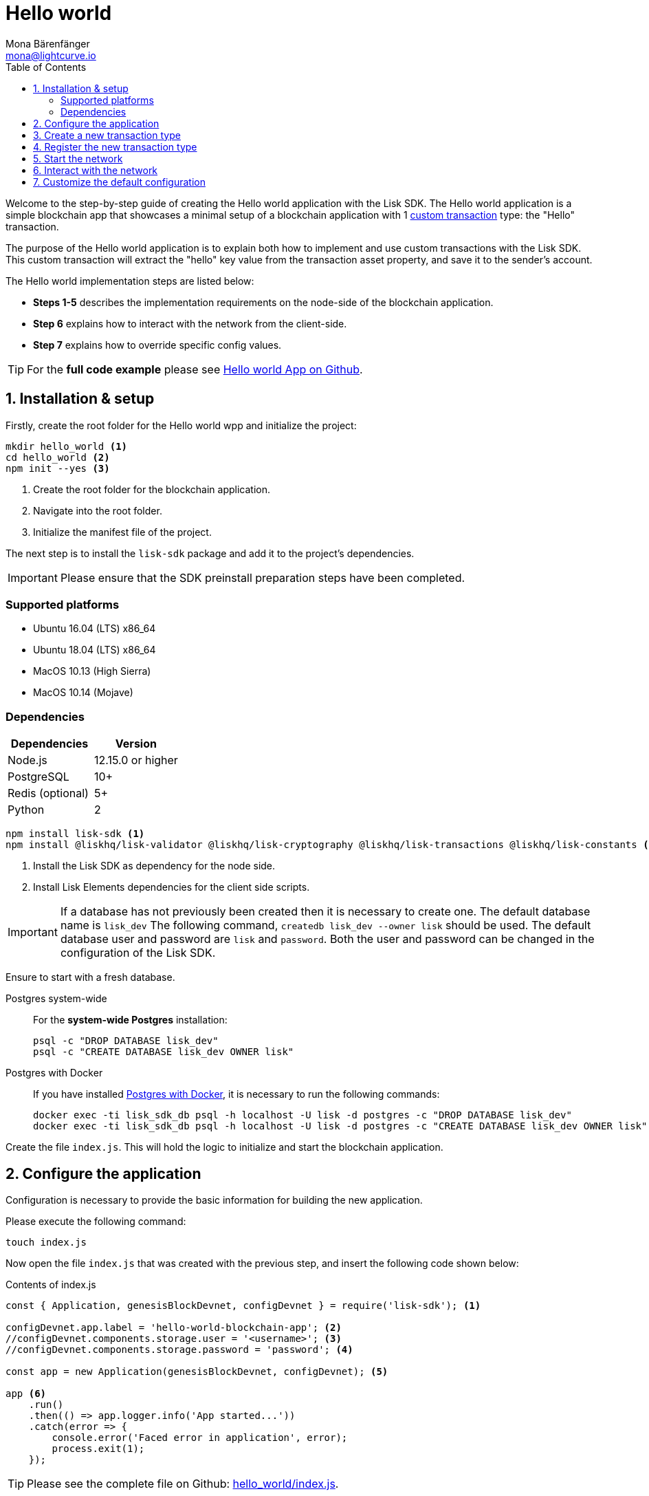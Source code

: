 = Hello world
Mona Bärenfänger <mona@lightcurve.io>
:description: The Lisk Hello world tutorial teaches the user how to create a custom transaction type based on the BaseTransaction interface, and how to register it with the node application. It further details how to initially set up the Lisk SDK and how to send the newly created transaction type to the network.
:toc:
:imagesdir: ../../assets/images
:experimental:
:v_core: 3.0.0
:v_sdk: v3.0.2

:url_github_cashback: https://github.com/LiskHQ/lisk-sdk-examples/tree/development/cashback
:url_lisk_desktop: https://lisk.io/wallet
:url_explorer: https://explorer.lisk.io/
:url_github_hello: https://github.com/LiskHQ/lisk-sdk-examples/tree/development/hello_world
:url_github_hello_client: https://github.com/LiskHQ/lisk-sdk-examples/blob/development/hello_world/client/print_sendable_hello-world.js
:url_github_hello_index: https://github.com/LiskHQ/lisk-sdk-examples/tree/development/hello_world/index.js
:url_github_hello_tx: https://github.com/LiskHQ/lisk-sdk-examples/blob/development/hello_world/hello_transaction.js
:url_github_sdk_config: https://github.com/LiskHQ/lisk-sdk/blob/{v_sdk}/sdk/src/samples/config_devnet.json

:url_core_network: guides/interact.adoc
:url_customize: guides/customize.adoc
:url_customize_basetx: guides/customize.adoc#interface
:url_guides_congig_genesis_block: guides/configuration.adoc#genesis_block
:url_reference_config: reference/config.adoc#config_object
:url_setup_postgresql: setup.adoc#postgresql
:url_setup_preinstall: setup.adoc#pre_install

Welcome to the step-by-step guide of creating the Hello world application with the Lisk SDK.
The Hello world application is a simple blockchain app that showcases a minimal setup of a blockchain application with 1 xref:{url_customize}[custom transaction] type: the "Hello" transaction.

The purpose of the Hello world application is to explain both how to implement and use custom transactions with the Lisk SDK.
This custom transaction will extract the "hello" key value from the transaction asset property, and save it to the sender's account.

The Hello world implementation steps are listed below:

* *Steps 1-5* describes the implementation requirements on the node-side of the blockchain application.
* *Step 6* explains how to interact with the network from the client-side.
* *Step 7* explains how to override specific config values.

TIP: For the *full code example* please see {url_github_hello}[Hello world App on Github].

== 1. Installation & setup

Firstly, create the root folder for the Hello world wpp and initialize the project:

[source,bash]
----
mkdir hello_world <1>
cd hello_world <2>
npm init --yes <3>
----

<1> Create the root folder for the blockchain application.
<2> Navigate into the root folder.
<3> Initialize the manifest file of the project.

The next step is to install the `lisk-sdk` package and add it to the project's dependencies.

IMPORTANT: Please ensure that the SDK preinstall preparation steps have been completed.

=== Supported platforms

* Ubuntu 16.04 (LTS) x86_64
* Ubuntu 18.04 (LTS) x86_64
* MacOS 10.13 (High Sierra)
* MacOS 10.14 (Mojave)

=== Dependencies

[options="header",]
|===
|Dependencies |Version
|Node.js |12.15.0 or higher
|PostgreSQL |10+
|Redis (optional) |5+
|Python |2
|===




[source,bash]
----
npm install lisk-sdk <1>
npm install @liskhq/lisk-validator @liskhq/lisk-cryptography @liskhq/lisk-transactions @liskhq/lisk-constants <2>
----

<1> Install the Lisk SDK as dependency for the node side.
<2> Install Lisk Elements dependencies for the client side scripts.

[IMPORTANT]
====
If a database has not previously been created then it is necessary to create one.
The default database name is `lisk_dev` The following command,  `createdb lisk_dev --owner lisk` should be used.
The default database user and password are `lisk` and `password`.
Both the user and password can be changed in the configuration of the Lisk SDK.
====

Ensure to start with a fresh database.

[tabs]
====
Postgres system-wide::
+
--
For the *system-wide Postgres* installation:

[source,bash]
----
psql -c "DROP DATABASE lisk_dev"
psql -c "CREATE DATABASE lisk_dev OWNER lisk"
----
--
Postgres with Docker::
+
--
If you have installed xref:{url_setup_postgresql}[Postgres with Docker], it is necessary to run the following commands:

[source,bash]
----
docker exec -ti lisk_sdk_db psql -h localhost -U lisk -d postgres -c "DROP DATABASE lisk_dev"
docker exec -ti lisk_sdk_db psql -h localhost -U lisk -d postgres -c "CREATE DATABASE lisk_dev OWNER lisk"
----
--
====

Create the file `index.js`.
This will hold the logic to initialize and start the blockchain application.

== 2. Configure the application

Configuration is necessary to provide the basic information for building the new application.

Please execute the following command:
[source,bash]
----
touch index.js
----

Now open the file `index.js` that was created with the previous step, and insert the following code shown below:

.Contents of index.js
[source,js]
----
const { Application, genesisBlockDevnet, configDevnet } = require('lisk-sdk'); <1>

configDevnet.app.label = 'hello-world-blockchain-app'; <2>
//configDevnet.components.storage.user = '<username>'; <3>
//configDevnet.components.storage.password = 'password'; <4>

const app = new Application(genesisBlockDevnet, configDevnet); <5>

app <6>
    .run()
    .then(() => app.logger.info('App started...'))
    .catch(error => {
        console.error('Faced error in application', error);
        process.exit(1);
    });
----

TIP: Please see the complete file on Github: {url_github_hello_index}[hello_world/index.js].

<1> Require application class, the default genesis block and the default config for the application.
The necessary dependencies are required from the `lisk-sdk` package.
The most important one is the `Application` class, which is used in <5> to create the application instance.
The application instance will start the whole application at the bottom of `index.js`.
<2> Set the name of the blockchain application.
<3> In the case whereby a different user other than 'lisk' was given for access to the database lisk_dev, it will be necessary to update the username in the config.
<4> Uncomment this and replace `password` with the password for your database user.
<5> Create the application instance.
By sending the parameters for the xref:{url_guides_congig_genesis_block}[genesis block] and the {url_github_sdk_config}[configuration template], the application is now configured with most basic configurations to start the network.
<6> The code block below starts the application and does not need to be changed.

TIP: In the case whereby the user wishes to change any of the values for `configDevnet`, please see the xref:{url_reference_config}[full list of configurations] for Lisk SDK and overwrite them as described in <<step7,paragraph 7>>.

After the code block above has been added, save and close `index.js`.
At this point, the node and the network can now be started in order to verify that the setup was successful by executing the following command below:

[source,bash]
----
node index.js | npx bunyan -o short
----

`node index.js` will start the node, and +
`| npx bunyan -o short` will pretty-print the logs in the console.

If everything is functioning correctly, the following logs listed below will be displayed:

....
$ node index.js | npx bunyan -o short
14:01:39.384Z  INFO lisk-framework: Booting the application with Lisk Framework(0.1.0)
14:01:39.391Z  INFO lisk-framework: Starting the app - helloWorld-blockchain-app
14:01:39.392Z  INFO lisk-framework: Initializing controller
14:01:39.392Z  INFO lisk-framework: Loading controller
14:01:39.451Z  INFO lisk-framework: Old PID: 7707
14:01:39.452Z  INFO lisk-framework: Current PID: 7732
14:01:39.467Z  INFO lisk-framework: Loading module lisk-framework-chain:0.1.0 with alias "chain"
14:01:39.613Z  INFO lisk-framework: Event network:bootstrap was subscribed but not registered to the bus yet.
14:01:39.617Z  INFO lisk-framework: Event network:bootstrap was subscribed but not registered to the bus yet.
14:01:39.682Z  INFO lisk-framework: Modules ready and launched
14:01:39.683Z  INFO lisk-framework: Event network:event was subscribed but not registered to the bus yet.
14:01:39.684Z  INFO lisk-framework: Module ready with alias: chain(lisk-framework-chain:0.1.0)
14:01:39.684Z  INFO lisk-framework: Loading module lisk-framework-network:0.1.0 with alias "network"
14:01:39.726Z  INFO lisk-framework: Blocks 1886
14:01:39.727Z  INFO lisk-framework: Genesis block matched with database
14:01:39.791Z ERROR lisk-framework: Error occurred while fetching information from 127.0.0.1:5000
14:01:39.794Z  INFO lisk-framework: Module ready with alias: network(lisk-framework-network:0.1.0)
14:01:39.795Z  INFO lisk-framework: Loading module lisk-framework-http-api:0.1.0 with alias "http_api"
14:01:39.796Z  INFO lisk-framework: Module ready with alias: http_api(lisk-framework-http-api:0.1.0)
14:01:39.797Z  INFO lisk-framework:
  Bus listening to events [ 'app:ready',
    'app:state:updated',
    'chain:bootstrap',
    'chain:blocks:change',
    'chain:signature:change',
    'chain:transactions:change',
    'chain:rounds:change',
    'chain:multisignatures:signature:change',
    'chain:multisignatures:change',
    'chain:delegates:fork',
    'chain:loader:sync',
    'chain:dapps:change',
    'chain:registeredToBus',
    'chain:loading:started',
    'chain:loading:finished',
    'network:bootstrap',
    'network:event',
    'network:registeredToBus',
    'network:loading:started',
    'network:loading:finished',
    'http_api:registeredToBus',
    'http_api:loading:started',
    'http_api:loading:finished' ]
14:01:39.799Z  INFO lisk-framework:
  Bus ready for actions [ 'app:getComponentConfig',
    'app:getApplicationState',
    'app:updateApplicationState',
    'chain:calculateSupply',
    'chain:calculateMilestone',
    'chain:calculateReward',
    'chain:generateDelegateList',
    'chain:updateForgingStatus',
    'chain:postSignature',
    'chain:getForgingStatusForAllDelegates',
    'chain:getTransactionsFromPool',
    'chain:getTransactions',
    'chain:getSignatures',
    'chain:postTransaction',
    'chain:getDelegateBlocksRewards',
    'chain:getSlotNumber',
    'chain:calcSlotRound',
    'chain:getNodeStatus',
    'chain:blocks',
    'chain:blocksCommon',
    'network:request',
    'network:emit',
    'network:getNetworkStatus',
    'network:getPeers',
    'network:getPeersCountByFilter' ]
14:01:39.800Z  INFO lisk-framework: App started...
14:01:39.818Z  INFO lisk-framework: Validating current block with height 1886
14:01:39.819Z  INFO lisk-framework: Loader->validateBlock Validating block 10258884836986606075 at height 1886
14:01:40.594Z  INFO lisk-framework: Lisk started: 0.0.0.0:4000
14:01:40.600Z  INFO lisk-framework: Verify->verifyBlock succeeded for block 10258884836986606075 at height 1886.
14:01:40.600Z  INFO lisk-framework: Loader->validateBlock Validating block succeed for 10258884836986606075 at height 1886.
14:01:40.600Z  INFO lisk-framework: Finished validating the chain. You are at height 1886.
14:01:40.601Z  INFO lisk-framework: Blockchain ready
14:01:40.602Z  INFO lisk-framework: Loading 101 delegates using encrypted passphrases from config
14:01:40.618Z  INFO lisk-framework: Forging enabled on account: 8273455169423958419L
14:01:40.621Z  INFO lisk-framework: Forging enabled on account: 12254605294831056546L
14:01:40.624Z  INFO lisk-framework: Forging enabled on account: 14018336151296112016L
14:01:40.627Z  INFO lisk-framework: Forging enabled on account: 2003981962043442425L
[...]
....

To stop the blockchain process, press kbd:[CTRL+C].

[[step3]]
== 3. Create a new transaction type

For the Hello world App, it is necessary to create a xref:customize.adoc[custom transaction type] `HelloTransaction`: +
If the account contains an adequate enough balance to process the `HelloTransaction` transaction, (the fee is set to 1 LSK by default), the new "hello" property will appear into the account’s asset field.
For example, after sending a valid sender id type transaction, `{"type": 10, "senderId": "16313739661670634666L", ... "asset": { "hello": "world" } }`, the sender’s account will change from: +
`{ address: "16313739661670634666L", ..., asset: null }`, to +
`{ "address": "16313739661670634666L", ..., "asset": {"hello": "world"}} }`.

Now it is possible to define the new transaction type, `HelloTransaction`.

Next, create and open the file `hello_transaction.js` and insert the following code shown below:

.Contents of hello_transaction.js
[source,js]
----
const {
    BaseTransaction,
    TransactionError
} = require('@liskhq/lisk-transactions');

class HelloTransaction extends BaseTransaction {

    /**
    * Set the `HelloTransaction` transaction TYPE to `10`.
    * Every time a transaction is received, it is differentiated by the type.
    * The first 10 types, from 0-9 is reserved for the default Lisk network functions.
    */
    static get TYPE () {
        return 20;
    }

    /**
    * Set the `HelloTransaction` transaction FEE to 1 LSK.
    * Every time a user posts a transaction to the network, the transaction fee is paid to the delegate who includes the transaction into the block that the delegate forges.
    */
    static get FEE () {
        // return `${10 ** 8}`; // (= 1 LSK)
        return `0`;
    };

    /**
    * Prepares the necessary data for the `apply` and `undo` step.
    * The "hello" property will be added only to sender's account, therefore it is the only resource required in the `applyAsset` and `undoAsset` steps.
    */
	async prepare(store) {
		await store.account.cache([
			{
				address: this.senderId,
			},
		]);
	}

    /**
    * Validation of the value of the "hello" property, defined by the `HelloTransaction` transaction signer.
    * The implementation below checks that the value of the "hello" property needs to be a string, which is not longer than 64 characters.
    */
	validateAsset() {
		const errors = [];
		if (!this.asset.hello || typeof this.asset.hello !== 'string' || this.asset.hello.length > 64) {
			errors.push(
				new TransactionError(
					'Invalid "asset.hello" defined on transaction',
					this.id,
					'.asset.hello',
					this.asset.hello,
					'A string value no longer than 64 characters',
				)
			);
		}
		return errors;
	}

    /**
    * applyAsset is where the custom logic of the Hello world app is implemented.
    * applyAsset() and undoAsset() uses the information about the sender's account from the `store`.
    * Here it is possible to store additional information regarding the accounts using the `asset` field. The content property of "hello" transaction's asset is saved into the "hello" property of the account's asset.
    */
	applyAsset(store) {
        const errors = [];
        const sender = store.account.get(this.senderId);
        if (sender.asset && sender.asset.hello) {
            errors.push(
                new TransactionError(
                    'You cannot send a hello transaction multiple times',
                    this.id,
                    '.asset.hello',
                    this.amount.toString()
                )
            );
        } else {
            const newObj = { ...sender, asset: { hello: this.asset.hello } };
            store.account.set(sender.address, newObj);
        }
        return errors; // array of TransactionErrors, returns empty array if no errors are thrown
	}

    /**
    * Inverse of `applyAsset`.
    * Undoes the changes made in applyAsset() step - reverts to the previous value of "hello" property, if not previously set this will be null.
    */
	undoAsset(store) {
		const sender = store.account.get(this.senderId);
		const oldObj = { ...sender, asset: null };
		store.account.set(sender.address, oldObj);
		return [];
	}
}

module.exports = HelloTransaction;
----

TIP: Pleas see the file on Github: {url_github_hello_tx}[hello_world/hello_transaction.js]

After adding the code block above, save and close `hello_transaction.js`.

== 4. Register the new transaction type

At this point the project should have the following file structure as shown below:

....
hello_world
├── hello_transaction.js
├── index.js
├── node_modules
└── package.json
....

Add the new transaction type to your application, by registering it to the application instance inside of `index.js`.
To create this file, please execute the command listed below:

[source,js]
----
touch index.js
----
NOTE: It is only required to add 2 new lines, (number <2> and <7>) as shown below to the existing `index.js`, to register the new transaction type.

.Contents of index.js
[source,js]
----
const { Application, genesisBlockDevnet, configDevnet} = require('lisk-sdk'); <1>
const HelloTransaction = require('./hello_transaction'); <2>

configDevnet.app.label = 'hello-world-blockchain-app'; <3>
//configDevnet.components.storage.user = '<username>'; <4>
//configDevnet.components.storage.password = 'password'; <5>

const app = new Application(genesisBlockDevnet, configDevnet); <6>
app.registerTransaction(HelloTransaction); <7>

app <8>
    .run()
    .then(() => app.logger.info('App started...'))
    .catch(error => {
        console.error('Faced error in application', error);
        process.exit(1);
    });
----

TIP: Please see the file on Github: {url_github_hello_index}[hello_world/index.js].

<1> Require application class, the default genesis block and the default config for the application.
<2> *New line*: Require the newly created transaction type 'HelloTransaction'.
<3> Change the label of the app.
<4> If a different user other than 'lisk' was given for access to the database lisk_dev, then it is necessary to update the username in the config.
<5> Replace password with the password for your database user.
<6> Create the application instance.
<7> *New line*: Register the 'HelloTransaction'.
<8> The code block below starts the application and does not need to be changed.

After the 2 new lines shown above are added to your `index.js` file, save and close it.

== 5. Start the network

It should now be possible to start the customized blockchain network for the first time.

The parameter `configDevnet`, which is passed to the `Application` instance in <<step3,step 3>>, is preconfigured to start the node with a set of dummy delegates, that have enabled forging by default.

These dummy delegates stabilize the new network, and ensure it is possible to test out the basic functionality of the network immediately with only one node.

This creates a simple Devnet, which is beneficial during development of the blockchain application.

[NOTE]
====
The dummy delegates can be replaced with real delegates later.
For this, users needs to create new secret accounts, and register themselves as delegates on the network.
Then the account(s) with most tokens need to unvote the dummy delegates, and vote for the newly registered delegates instead.
====

To start the network, execute the following command shown below:

[source,bash]
----
node index.js | npx bunyan -o short
----

Please check the logs in order to to verify that the network has started successfully.

If any problems occured, then the process should stop and an error with debug information will be displayed.

== 6. Interact with the network

Now the network is running, try to send a `HelloTransaction` to the node to see if it will be accepted.

[NOTE]
====
As your blockchain process is running in your current console window, it is necessary to open a new window to proceed with the tutorial.
Make sure to navigate into the root folder of your blockchain application in the new console window.
====

In the new terminal window, create a new folder `client`.
This will hold the client-side scripts.

[source,bash]
----
cd hello_world <1>
mkdir client <2>
cd client <3>
----

<1> Check that the root folder of the Hello world application is open.
<2> Create the folder for the client-side scripts inside the `hello_world` folder.
<3> Navigate into the client folder.

Inside the `client` folder, create the file that will hold the code to create the transaction object: `touch print_sendable_hello-world.js`

Open the file `print_sendable_hello-world.js` and insert the following code:

.Contents of client/print_sendable_hello-world.js
[source,js]
----
const HelloTransaction = require('../hello_transaction');
const { EPOCH_TIME } = require('@liskhq/lisk-constants');
const {getNetworkIdentifier} = require('@liskhq/lisk-cryptography');

const networkIdentifier = getNetworkIdentifier(
    "23ce0366ef0a14a91e5fd4b1591fc880ffbef9d988ff8bebf8f3666b0c09597d",
    "Lisk",
);

const getTimestamp = () => {
    // check config file or curl localhost:4000/api/node/constants to verify your epoc time
    const millisSinceEpoc = Date.now() - Date.parse(EPOCH_TIME);
    const inSeconds = ((millisSinceEpoc) / 1000).toFixed(0);
    return  parseInt(inSeconds);
}

const tx = new HelloTransaction({ <1>
    asset: {
        hello: 'world', <2>
    },
    networkIdentifier: networkIdentifier, <3>
    timestamp: getTimestamp(),
});

tx.sign('wagon stock borrow episode laundry kitten salute link globe zero feed marble');

console.log(tx.stringify()); <4>
process.exit(0); <5>
----

TIP: Please see the complete file on Github: {url_github_hello_client}[hello_world/client/print_sendable_hello-world.js].

<1> The desired transaction is created and signed.
<2> The string 'world' is saved into the 'hello' asset.
<3> The network identifier for the devnet.
<4> The transaction is displayed as JSON object in the console.
<5> Stops the process after the transaction object has been printed.

The following script will print the transaction in the console.
(When it is executed the Python’s json.tool is used to prettify the output):

[source,bash]
----
node print_sendable_hello-world.js | python -m json.tool
----

The generated transaction object should appear as shown below:

.Signed Transaction object
[source,json]
----
{
    "id": "4938773042131394737",
    "type": 20,
    "timestamp": 117236669,
    "senderPublicKey": "c094ebee7ec0c50ebee32918655e089f6e1a604b83bcaa760293c61e0f18ab6f",
    "senderId": "16313739661670634666L",
    "fee": "100000000",
    "signature": "93af2e20b6e9d9ad1331b91abfaee5d7e1bfabd5d534ea8a13f0424e2c4fb5014b4f75e6c0dcb94508dc783d5e4c783e179839529abb122e0b3da0e5064fb000",
    "signatures": [],
    "asset": {
        "hello": "world"
    }
}
----

Now a sendable transaction object exists, whereby it will be sent to the node and processed.
This can be seen by analyzing the logs.

To accomplish this, the API of the node is utilized and the created transaction object is posted to the transaction endpoint of the API.

As the API of every node is only accessible from the localhost by default, it is necessary to execute this query on the same server that your node is running on; unless the config was changed to <<step7,make your API accessible>> to others or to the public.

IMPORTANT: Ensure your node is running  before sending the transaction.


[source,bash]
----
node print_sendable_hello-world.js | tee >(curl -X POST -H "Content-Type: application/json" -d @- localhost:4000/api/transactions) <1>
----

<1> Posts the tx object to the node and displays it on the console.

If the node accepted the transaction, it should respond with the following:

....
{"meta":{"status":true},"data":{"message":"Transaction(s) accepted"},"links":{}}
....

To verify that the transaction was also included in the blockchain, query the database of your node, where the blockchain data is stored:

Check that the transaction is included into a block:

IMPORTANT: Use the `id` of your transaction object, that is posted to the node in the previous step.

[source,bash]
----
curl -X GET "http://localhost:4000/api/transactions?id=2068453785229579460" | python -m json.tool
----

.The example response of api/transactions endpoint shown below, displays details of the HelloTransaction:
[source,json]
----
{
    "meta": {
        "offset": 0,
        "limit": 10,
        "count": 1
    },
    "data": [
        {
            "id": "2068453785229579460",
            "height": 5,
            "blockId": "2192752984790234257",
            "type": 20,
            "timestamp": 117301134,
            "senderPublicKey": "5c554d43301786aec29a09b13b485176e81d1532347a351aeafe018c199fd7ca",
            "senderId": "11237980039345381032L",
            "fee": "100000000",
            "signature": "a93ff48809178310965dabf3612598f8b7bf83aaa59de28403a437d069a3589745c4d4b08efe2f3932d9e1e6abe8dc7fa08bfca80ff791f9d8e6e40a8e200502",
            "signatures": [],
            "asset": {
                "hello": "world"
            },
            "confirmations": 27
        }
    ],
    "links": {}
}
----

Check that the `hello` property is included into the account with the folowing command shown below:

[source,bash]
----
curl -X GET "http://localhost:4000/api/accounts?address=11237980039345381032L" | python -m json.tool
----

.The response of the api/accounts shown below, displays the `hello:world` property inside the sender's account:
[source,json]
----
{
    "meta": {
        "offset": 0,
        "limit": 10
    },
    "data": [
        {
            "address": "11237980039345381032L",
            "publicKey": "5c554d43301786aec29a09b13b485176e81d1532347a351aeafe018c199fd7ca",
            "balance": "9999999900000000",
            "secondPublicKey": "",
            "asset": {
                "hello": "world"
            }
        }
    ],
    "links": {}
}
----

For further interaction with the network, it is possible to run the process in the background by executing the following commands:

[source,bash]
----
cd hello_world <1>
pm2 start --name hello index.js <2>
pm2 stop hello <3>
pm2 start hello <4>
----

<1> Navigate into the root folder of the Hello world application.
<2> Add the application to pm2 under the name 'hello'.
<3> Stop the hello app.
<4> Start the hello app.

[NOTE]
====
PM2 must be installed on the system in order to run these commands.
Please see xref:{url_setup_preinstall}[SDK Pre-Install section].
====

[[step7]]
== 7. Customize the default configuration

Your project should have now the following file structure:

....
hello_world
├── client
│   └── print_sendable_hello-world.js
├── hello_transaction.js
├── index.js
├── node_modules
└── package.json
....

To run the script remotely change the configuration before creating the `Application` instance, in order to make the API accessible as shown below:

TIP: For more configuration options, please see the xref:{url_reference_config}[full list of configurations] for Lisk SDK.

[source,js]
----
const { Application, genesisBlockDevnet, configDevnet} = require('lisk-sdk'); <1>
const HelloTransaction = require('./hello_transaction'); <2>

configDevnet.app.label = 'hello-world-blockchain-app'; <3>
//configDevnet.components.storage.user = '<username>'; <4>
//configDevnet.components.storage.password = 'password'; <5>

configDevnet.modules.http_api.access.public = true; <6>
//configDevnet.modules.http_api.access.whitelist.push('1.2.3.4'); <7>

const app = new Application(genesisBlockDevnet, configDevnet); <8>

app.registerTransaction(HelloTransaction); <9>

app <10>
    .run()
    .then(() => app.logger.info('App started...'))
    .catch(error => {
        console.error('Faced error in application', error);
        process.exit(1);
    });
----

<1> Require application class, the default genesis block and the default config for the application.
<2> Require the newly created transaction type 'HelloTransaction'.
<3> Set the name of your blockchain application.
<4> In the case whereby a different user than 'lisk' was given, to access to the database lisk_dev, it is necessary to update the username in the config.
<5> Uncomment this and replace `password` with the password for your database user.
<6> Make the API accessible from everywhere.
<7> Example how to make the API accessible for specific IP addresses: add 1.2.3.4 IP address as whitelisted.
<8> Create the application instance.
<9> Register the 'HelloTransaction'.
<10> The code block below starts the application and does not need to be changed.

[NOTE]
====
*Optional:* After the first successful verification, the possibility exists to reduce the default console log level (info), and file log level (debug).
This can be achieved by sending a copy of the config object, `configDevnet` with the customized config for the logger component as shown below:

[source,js]
----
configDevnet.components.logger.fileLogLevel = "error"; <1>
configDevnet.components.logger.consoleLogLevel = "none"; <2>
----

<1> Will only display both log and fatal errors in the log file.
<2> No logs will be visible in the console.
====

If so required, a frontend application can be designed such as the {url_explorer}[Lisk Explorer], which displays the user's assets inside of their account page.

Please also see the following guide: xref:{url_core_network}[Interact with the API].
